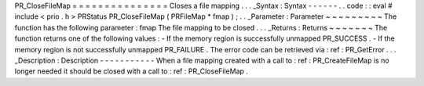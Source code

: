 PR_CloseFileMap
=
=
=
=
=
=
=
=
=
=
=
=
=
=
=
Closes
a
file
mapping
.
.
.
_Syntax
:
Syntax
-
-
-
-
-
-
.
.
code
:
:
eval
#
include
<
prio
.
h
>
PRStatus
PR_CloseFileMap
(
PRFileMap
*
fmap
)
;
.
.
_Parameter
:
Parameter
~
~
~
~
~
~
~
~
~
The
function
has
the
following
parameter
:
fmap
The
file
mapping
to
be
closed
.
.
.
_Returns
:
Returns
~
~
~
~
~
~
~
The
function
returns
one
of
the
following
values
:
-
If
the
memory
region
is
successfully
unmapped
PR_SUCCESS
.
-
If
the
memory
region
is
not
successfully
unmapped
PR_FAILURE
.
The
error
code
can
be
retrieved
via
:
ref
:
PR_GetError
.
.
.
_Description
:
Description
-
-
-
-
-
-
-
-
-
-
-
When
a
file
mapping
created
with
a
call
to
:
ref
:
PR_CreateFileMap
is
no
longer
needed
it
should
be
closed
with
a
call
to
:
ref
:
PR_CloseFileMap
.
